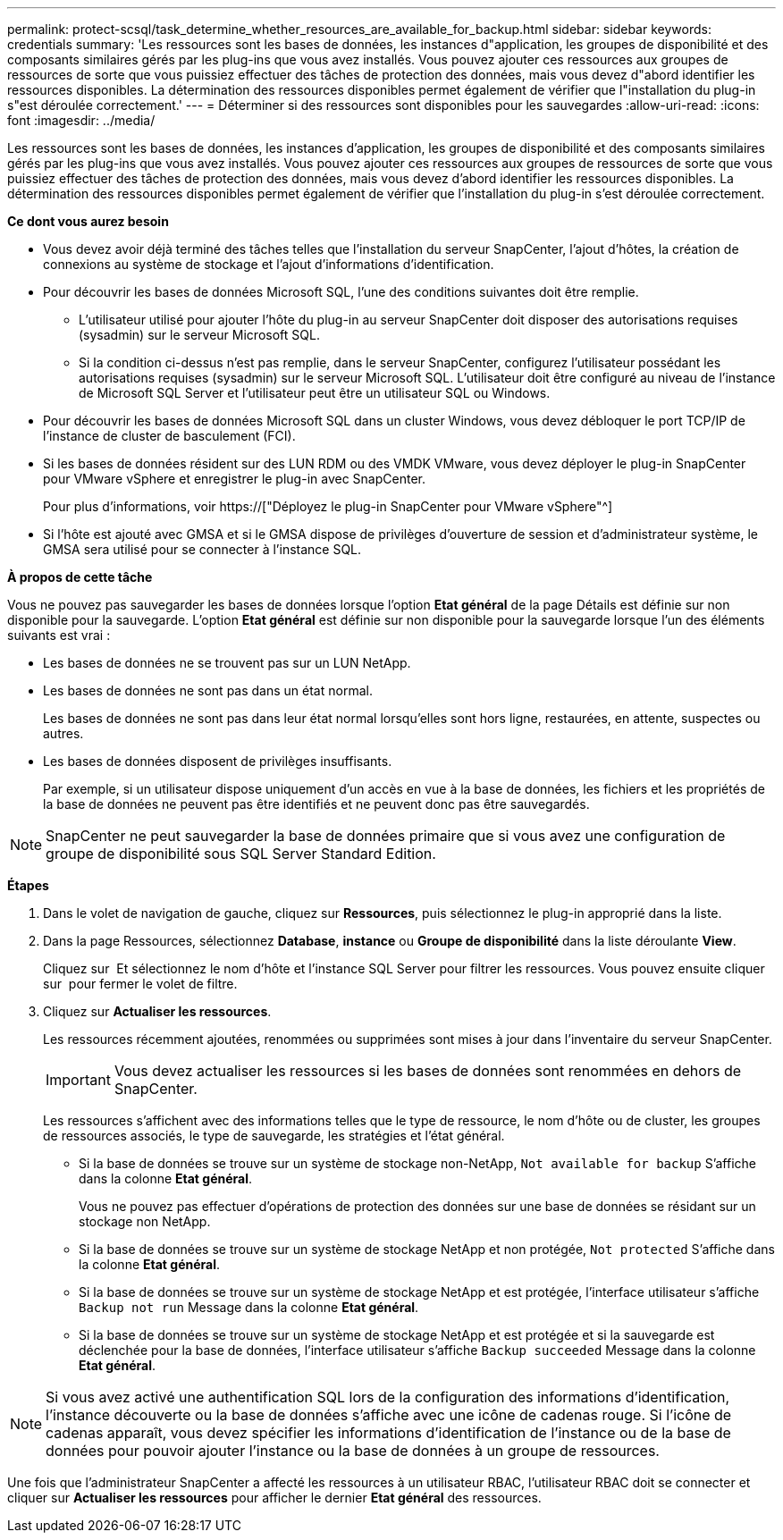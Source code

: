 ---
permalink: protect-scsql/task_determine_whether_resources_are_available_for_backup.html 
sidebar: sidebar 
keywords: credentials 
summary: 'Les ressources sont les bases de données, les instances d"application, les groupes de disponibilité et des composants similaires gérés par les plug-ins que vous avez installés. Vous pouvez ajouter ces ressources aux groupes de ressources de sorte que vous puissiez effectuer des tâches de protection des données, mais vous devez d"abord identifier les ressources disponibles. La détermination des ressources disponibles permet également de vérifier que l"installation du plug-in s"est déroulée correctement.' 
---
= Déterminer si des ressources sont disponibles pour les sauvegardes
:allow-uri-read: 
:icons: font
:imagesdir: ../media/


[role="lead"]
Les ressources sont les bases de données, les instances d'application, les groupes de disponibilité et des composants similaires gérés par les plug-ins que vous avez installés. Vous pouvez ajouter ces ressources aux groupes de ressources de sorte que vous puissiez effectuer des tâches de protection des données, mais vous devez d'abord identifier les ressources disponibles. La détermination des ressources disponibles permet également de vérifier que l'installation du plug-in s'est déroulée correctement.

*Ce dont vous aurez besoin*

* Vous devez avoir déjà terminé des tâches telles que l'installation du serveur SnapCenter, l'ajout d'hôtes, la création de connexions au système de stockage et l'ajout d'informations d'identification.
* Pour découvrir les bases de données Microsoft SQL, l'une des conditions suivantes doit être remplie.
+
** L'utilisateur utilisé pour ajouter l'hôte du plug-in au serveur SnapCenter doit disposer des autorisations requises (sysadmin) sur le serveur Microsoft SQL.
** Si la condition ci-dessus n'est pas remplie, dans le serveur SnapCenter, configurez l'utilisateur possédant les autorisations requises (sysadmin) sur le serveur Microsoft SQL. L'utilisateur doit être configuré au niveau de l'instance de Microsoft SQL Server et l'utilisateur peut être un utilisateur SQL ou Windows.


* Pour découvrir les bases de données Microsoft SQL dans un cluster Windows, vous devez débloquer le port TCP/IP de l'instance de cluster de basculement (FCI).
* Si les bases de données résident sur des LUN RDM ou des VMDK VMware, vous devez déployer le plug-in SnapCenter pour VMware vSphere et enregistrer le plug-in avec SnapCenter.
+
Pour plus d'informations, voir https://["Déployez le plug-in SnapCenter pour VMware vSphere"^]

* Si l'hôte est ajouté avec GMSA et si le GMSA dispose de privilèges d'ouverture de session et d'administrateur système, le GMSA sera utilisé pour se connecter à l'instance SQL.


*À propos de cette tâche*

Vous ne pouvez pas sauvegarder les bases de données lorsque l'option *Etat général* de la page Détails est définie sur non disponible pour la sauvegarde. L'option *Etat général* est définie sur non disponible pour la sauvegarde lorsque l'un des éléments suivants est vrai :

* Les bases de données ne se trouvent pas sur un LUN NetApp.
* Les bases de données ne sont pas dans un état normal.
+
Les bases de données ne sont pas dans leur état normal lorsqu'elles sont hors ligne, restaurées, en attente, suspectes ou autres.

* Les bases de données disposent de privilèges insuffisants.
+
Par exemple, si un utilisateur dispose uniquement d'un accès en vue à la base de données, les fichiers et les propriétés de la base de données ne peuvent pas être identifiés et ne peuvent donc pas être sauvegardés.




NOTE: SnapCenter ne peut sauvegarder la base de données primaire que si vous avez une configuration de groupe de disponibilité sous SQL Server Standard Edition.

*Étapes*

. Dans le volet de navigation de gauche, cliquez sur *Ressources*, puis sélectionnez le plug-in approprié dans la liste.
. Dans la page Ressources, sélectionnez *Database*, *instance* ou *Groupe de disponibilité* dans la liste déroulante *View*.
+
Cliquez sur image:../media/filter_icon.gif[""] Et sélectionnez le nom d'hôte et l'instance SQL Server pour filtrer les ressources. Vous pouvez ensuite cliquer sur image:../media/filter_icon.gif[""] pour fermer le volet de filtre.

. Cliquez sur *Actualiser les ressources*.
+
Les ressources récemment ajoutées, renommées ou supprimées sont mises à jour dans l'inventaire du serveur SnapCenter.

+

IMPORTANT: Vous devez actualiser les ressources si les bases de données sont renommées en dehors de SnapCenter.

+
Les ressources s'affichent avec des informations telles que le type de ressource, le nom d'hôte ou de cluster, les groupes de ressources associés, le type de sauvegarde, les stratégies et l'état général.

+
** Si la base de données se trouve sur un système de stockage non-NetApp, `Not available for backup` S'affiche dans la colonne *Etat général*.
+
Vous ne pouvez pas effectuer d'opérations de protection des données sur une base de données se résidant sur un stockage non NetApp.

** Si la base de données se trouve sur un système de stockage NetApp et non protégée, `Not protected` S'affiche dans la colonne *Etat général*.
** Si la base de données se trouve sur un système de stockage NetApp et est protégée, l'interface utilisateur s'affiche `Backup not run` Message dans la colonne *Etat général*.
** Si la base de données se trouve sur un système de stockage NetApp et est protégée et si la sauvegarde est déclenchée pour la base de données, l'interface utilisateur s'affiche `Backup succeeded` Message dans la colonne *Etat général*.





NOTE: Si vous avez activé une authentification SQL lors de la configuration des informations d'identification, l'instance découverte ou la base de données s'affiche avec une icône de cadenas rouge. Si l'icône de cadenas apparaît, vous devez spécifier les informations d'identification de l'instance ou de la base de données pour pouvoir ajouter l'instance ou la base de données à un groupe de ressources.

Une fois que l'administrateur SnapCenter a affecté les ressources à un utilisateur RBAC, l'utilisateur RBAC doit se connecter et cliquer sur *Actualiser les ressources* pour afficher le dernier *Etat général* des ressources.

